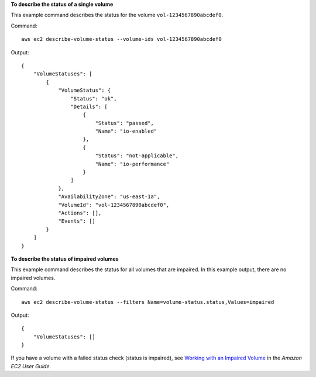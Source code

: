 **To describe the status of a single volume**

This example command describes the status for the volume ``vol-1234567890abcdef0``.

Command::

  aws ec2 describe-volume-status --volume-ids vol-1234567890abcdef0

Output::

   {
       "VolumeStatuses": [
           {
               "VolumeStatus": {
                   "Status": "ok",
                   "Details": [
                       {
                           "Status": "passed",
                           "Name": "io-enabled"
                       },
                       {
                           "Status": "not-applicable",
                           "Name": "io-performance"
                       }
                   ]
               },
               "AvailabilityZone": "us-east-1a",
               "VolumeId": "vol-1234567890abcdef0",
               "Actions": [],
               "Events": []
           }
       ]
   }

**To describe the status of impaired volumes**

This example command describes the status for all volumes that are impaired. In this example output, there are no impaired volumes.

Command::

  aws ec2 describe-volume-status --filters Name=volume-status.status,Values=impaired

Output::

   {
       "VolumeStatuses": []
   }

If you have a volume with a failed status check (status is impaired), see `Working with an Impaired Volume`_ in the *Amazon EC2 User Guide*.

.. _`Working with an Impaired Volume`: http://docs.aws.amazon.com/AWSEC2/latest/UserGuide/monitoring-volume-status.html#work_volumes_impaired
